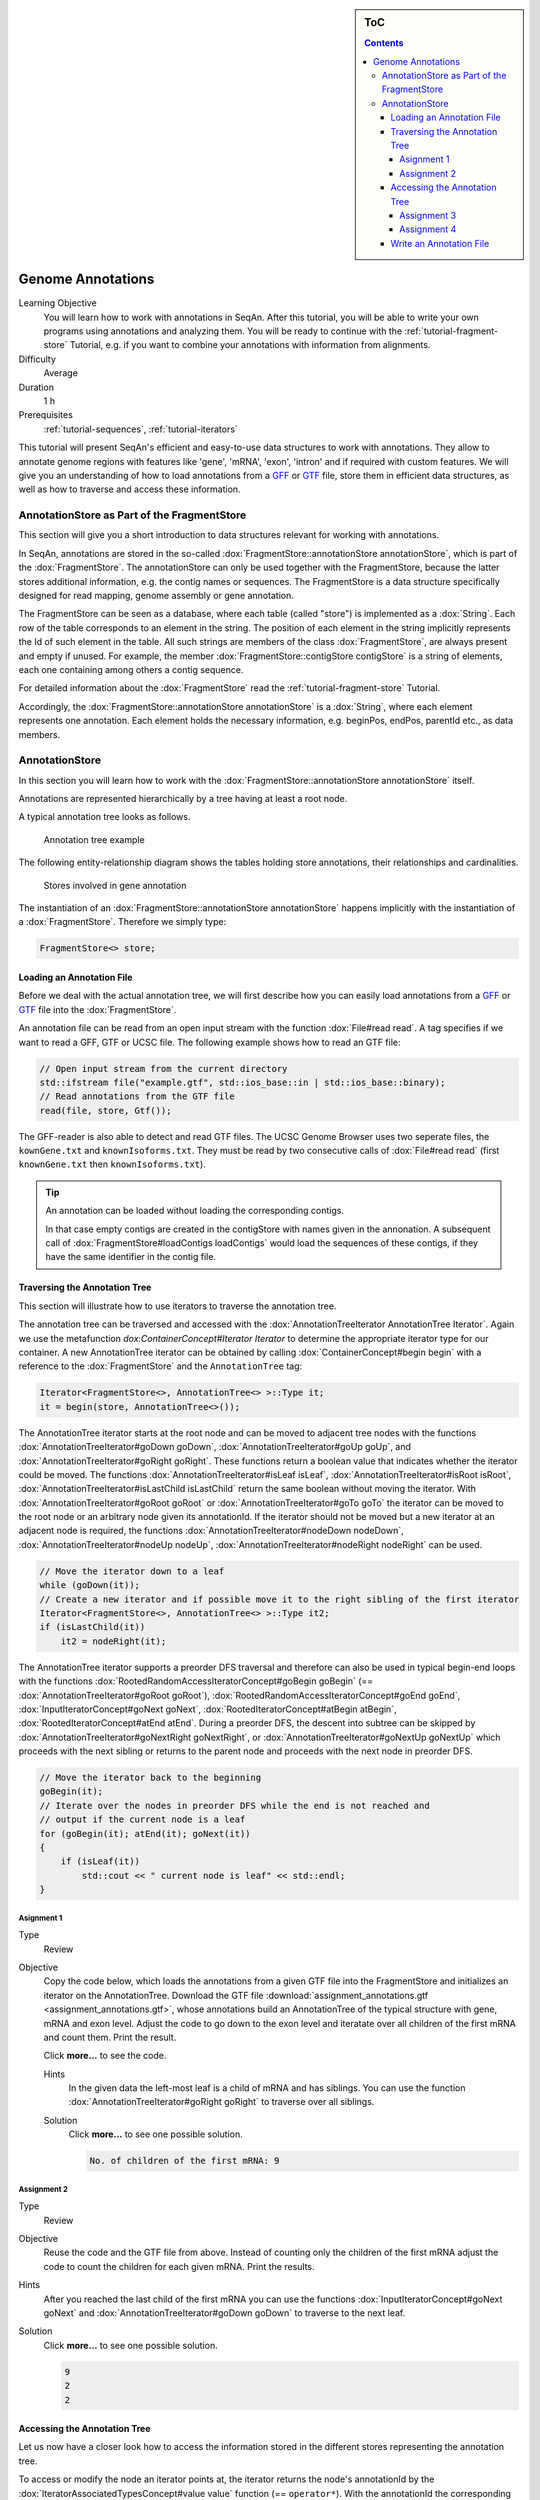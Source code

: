 .. sidebar:: ToC

   .. contents::


.. _tutorial-genome-annotations:

Genome Annotations
------------------

Learning Objective
  You will learn how to work with annotations in SeqAn.
  After this tutorial, you will be able to write your own programs using annotations and analyzing them.
  You will be ready to continue with the :ref:`tutorial-fragment-store` Tutorial, e.g. if you want to combine your annotations with information from alignments.

Difficulty
  Average

Duration
  1 h

Prerequisites
  :ref:`tutorial-sequences`, :ref:`tutorial-iterators`

This tutorial will present SeqAn's efficient and easy-to-use data structures to work with annotations.
They allow to annotate genome regions with features like 'gene', 'mRNA', 'exon', 'intron' and if required with custom features.
We will give you an understanding of how to load annotations from a `GFF <http://genome.ucsc.edu/FAQ/FAQformat.html#format3>`_ or `GTF <http://genome.ucsc.edu/FAQ/FAQformat.html#format4>`_ file, store them in efficient data structures, as well as how to traverse and access these information.

AnnotationStore as Part of the FragmentStore
~~~~~~~~~~~~~~~~~~~~~~~~~~~~~~~~~~~~~~~~~~~~

This section will give you a short introduction to data structures relevant for working with annotations.

In SeqAn, annotations are stored in the so-called :dox:`FragmentStore::annotationStore annotationStore`, which is part of the :dox:`FragmentStore`.
The annotationStore can only be used together with the FragmentStore, because the latter stores additional information, e.g. the contig names or sequences.
The FragmentStore is a data structure specifically designed for read mapping, genome assembly or gene annotation.

The FragmentStore can be seen as a database, where each table (called "store") is implemented as a :dox:`String`.
Each row of the table corresponds to an element in the string.
The position of each element in the string implicitly represents the Id of such element in the table.
All such strings are members of the class :dox:`FragmentStore`, are always present and empty if unused.
For example, the member :dox:`FragmentStore::contigStore contigStore` is a string of elements, each one containing among others a contig sequence.

For detailed information about the :dox:`FragmentStore` read the :ref:`tutorial-fragment-store` Tutorial.

Accordingly, the :dox:`FragmentStore::annotationStore annotationStore` is a :dox:`String`, where each element represents one annotation.
Each element holds the necessary information, e.g. beginPos, endPos, parentId etc., as data members.

.. Like many other stores, the :dox:`FragmentStore::annotationStore annotationStore` has an associated name store, namely the :dox:`FragmentStore::annotationNameStore annotationNameStore`, to store its element names.
   The name store is a  StringSet that stores the element name at the position of its id.

AnnotationStore
~~~~~~~~~~~~~~~

In this section you will learn how to work with the :dox:`FragmentStore::annotationStore annotationStore` itself.

Annotations are represented hierarchically by a tree having at least a root node.

A typical annotation tree looks as follows.

.. figure:: AnnotationTree.png
   :width: 400px

   Annotation tree example


The following entity-relationship diagram shows the tables holding store annotations, their relationships and cardinalities.

.. figure:: AnnotationStore.png
   :width: 600px

   Stores involved in gene annotation

The instantiation of an :dox:`FragmentStore::annotationStore annotationStore` happens implicitly with the instantiation of a :dox:`FragmentStore`.
Therefore we simply type:

.. code-block:: cpp

   FragmentStore<> store;

Loading an Annotation File
^^^^^^^^^^^^^^^^^^^^^^^^^^

Before we deal with the actual annotation tree, we will first describe how you can easily load annotations from a `GFF <http://genome.ucsc.edu/FAQ/FAQformat.html#format3>`_ or `GTF <http://genome.ucsc.edu/FAQ/FAQformat.html#format4>`_ file into the :dox:`FragmentStore`.

An annotation file can be read from an open input stream with the function :dox:`File#read read`.
A tag specifies if we want to read a GFF, GTF or UCSC file.
The following example shows how to read an GTF file:

.. code-block:: cpp

   // Open input stream from the current directory
   std::ifstream file("example.gtf", std::ios_base::in | std::ios_base::binary);
   // Read annotations from the GTF file
   read(file, store, Gtf());

The GFF-reader is also able to detect and read GTF files.
The UCSC Genome Browser uses two seperate files, the ``kownGene.txt`` and ``knownIsoforms.txt``.
They must be read by two consecutive calls of :dox:`File#read read` (first ``knownGene.txt`` then ``knownIsoforms.txt``).

.. tip::

    An annotation can be loaded without loading the corresponding contigs.

    In that case empty contigs are created in the contigStore with names given in the annonation.
    A subsequent call of :dox:`FragmentStore#loadContigs loadContigs` would load the sequences of these contigs, if they have the same identifier in the contig file.

Traversing the Annotation Tree
^^^^^^^^^^^^^^^^^^^^^^^^^^^^^^

This section will illustrate how to use iterators to traverse the annotation tree.

The annotation tree can be traversed and accessed with the :dox:`AnnotationTreeIterator AnnotationTree Iterator`.
Again we use the metafunction `dox:ContainerConcept#Iterator Iterator` to determine the appropriate iterator type for our container.
A new AnnotationTree iterator can be obtained by calling :dox:`ContainerConcept#begin begin` with a reference to the :dox:`FragmentStore` and the ``AnnotationTree`` tag:

.. code-block:: cpp

   Iterator<FragmentStore<>, AnnotationTree<> >::Type it;
   it = begin(store, AnnotationTree<>());

The AnnotationTree iterator starts at the root node and can be moved to adjacent tree nodes with the functions :dox:`AnnotationTreeIterator#goDown goDown`, :dox:`AnnotationTreeIterator#goUp goUp`, and :dox:`AnnotationTreeIterator#goRight goRight`.
These functions return a boolean value that indicates whether the iterator could be moved.
The functions :dox:`AnnotationTreeIterator#isLeaf isLeaf`, :dox:`AnnotationTreeIterator#isRoot isRoot`, :dox:`AnnotationTreeIterator#isLastChild isLastChild` return the same boolean without moving the iterator.
With :dox:`AnnotationTreeIterator#goRoot goRoot` or :dox:`AnnotationTreeIterator#goTo goTo` the iterator can be moved to the root node or an arbitrary node given its annotationId.
If the iterator should not be moved but a new iterator at an adjacent node is required, the functions :dox:`AnnotationTreeIterator#nodeDown nodeDown`, :dox:`AnnotationTreeIterator#nodeUp nodeUp`, :dox:`AnnotationTreeIterator#nodeRight nodeRight` can be used.

.. code-block:: cpp

   // Move the iterator down to a leaf
   while (goDown(it));
   // Create a new iterator and if possible move it to the right sibling of the first iterator
   Iterator<FragmentStore<>, AnnotationTree<> >::Type it2;
   if (isLastChild(it))
       it2 = nodeRight(it);

The AnnotationTree iterator supports a preorder DFS traversal and therefore can also be used in typical begin-end loops with the functions :dox:`RootedRandomAccessIteratorConcept#goBegin goBegin` (== :dox:`AnnotationTreeIterator#goRoot goRoot`), :dox:`RootedRandomAccessIteratorConcept#goEnd goEnd`, :dox:`InputIteratorConcept#goNext goNext`, :dox:`RootedIteratorConcept#atBegin atBegin`, :dox:`RootedIteratorConcept#atEnd atEnd`.
During a preorder DFS, the descent into subtree can be skipped by :dox:`AnnotationTreeIterator#goNextRight goNextRight`, or :dox:`AnnotationTreeIterator#goNextUp goNextUp` which proceeds with the next sibling or returns to the parent node and proceeds with the next node in preorder DFS.

.. code-block:: cpp

   // Move the iterator back to the beginning
   goBegin(it);
   // Iterate over the nodes in preorder DFS while the end is not reached and
   // output if the current node is a leaf
   for (goBegin(it); atEnd(it); goNext(it))
   {
       if (isLeaf(it))
           std::cout << " current node is leaf" << std::endl;
   }

Asignment 1
"""""""""""

.. container:: assignment

   Type
     Review

   Objective
     Copy the code below, which loads the annotations from a given GTF file into the FragmentStore and initializes an iterator on the AnnotationTree.
     Download the GTF file :download:`assignment_annotations.gtf <assignment_annotations.gtf>`, whose annotations build an AnnotationTree of the typical structure with gene, mRNA and exon level.
     Adjust the code to go down to the exon level and iteratate over all children of the first mRNA and count them.
     Print the result.

     Click **more...** to see the code.

     .. container:: foldable

        .. includefrags:: core/demos/tutorial/annotation_store/assignment_1_hint.cpp

     Hints
       In the given data the left-most leaf is a child of mRNA and has siblings.
       You can use the function :dox:`AnnotationTreeIterator#goRight goRight` to traverse over all siblings.

     Solution
      Click **more...** to see one possible solution.

      .. container:: foldable

         .. includefrags:: core/demos/tutorial/annotation_store/assignment_1_solution.cpp

         .. code-block:: console

            No. of children of the first mRNA: 9

Assignment 2
""""""""""""

.. container:: assignment

   Type
     Review

   Objective
     Reuse the code and the GTF file from above.
     Instead of counting only the children of the first mRNA adjust the code to count the children for each given mRNA.
     Print the results.

   Hints
     After you reached the last child of the first mRNA you can use the functions :dox:`InputIteratorConcept#goNext goNext` and :dox:`AnnotationTreeIterator#goDown goDown` to traverse to the next leaf.

   Solution
     Click **more...** to see one possible solution.

     .. container:: foldable

        .. includefrags:: core/demos/tutorial/annotation_store/assignment_2_solution.cpp

        .. code-block:: console

           9
           2
           2

Accessing the Annotation Tree
^^^^^^^^^^^^^^^^^^^^^^^^^^^^^

Let us now have a closer look how to access the information stored in the different stores representing the annotation tree.

To access or modify the node an iterator points at, the iterator returns the node's annotationId by the :dox:`IteratorAssociatedTypesConcept#value value` function (== ``operator*``).
With the annotationId the corresponding entry in the annotationStore could be modified manually or by using convenience functions.
The function :dox:`AnnotationTreeIterator#getAnnotation getAnnotation` returns a reference to the corresponding entry in the annotationStore.
:dox:`AnnotationTreeIterator#getName getName` and :dox:`AnnotationTreeIterator#setName setName` can be used to retrieve or change the identifier of the annotation element.
As some annotation file formats don't give every annotation a name, the function :dox:`AnnotationTreeIterator#getUniqueName getUniqueName` returns the name if non-empty or generates one using the type and id.
The name of the parent node in the tree can be determined with :dox:`AnnotationTreeIterator#getParentName getParentName`.
The name of the annotation type, e.g. 'mRNA' or 'exon', can be determined and modified with :dox:`AnnotationTreeIterator#getType getType` and :dox:`AnnotationTreeIterator#setType setType`.

Assume we have loaded the file ``example.gtf`` with the following content to the :dox:`FragmentStore` *store* and instantiated the iterator *it* of the corresponding annotation tree.

::

    chr1    MySource    exon    150 200 .   +   .   gene_id "381.000"; transcript_id "381.000.1";
    chr1    MySource    exon    300 401 .   +   .   gene_id "381.000"; transcript_id "381.000.1";
    chr1    MySource    CDS     380 401 .   +   0   gene_id "381.000"; transcript_id "381.000.1";
    chr1    MySource    exon    160 210 .   +   .   gene_id "381.000"; transcript_id "381.000.2";

We now want to iterate to the first exon and output a few information:

.. code-block:: cpp

   // Move the iterator to the begin of the annotation tree
   it = begin(store, AnnotationTree<>());
   // Go down to exon level
   while (goDown(it)) ;
   std::cout << "type: " <<  getType(it) << std::endl;
   std::cout << "id: " << value(it) << std::endl;
   std::cout << "begin position: " <<  getAnnotation(it).beginPos << std::endl;

For our example the output would be:

.. code-block:: console

   type: exon
   id: 3
   begin position: 149

An annotation can not only refer to a region of a contig but also contain additional information given as key-value pairs.
The value of a key can be retrieved or set by :dox:`AnnotationTreeIterator#getValueByKey getValueByKey` and :dox:`AnnotationTreeIterator#assignValueByKey assignValueByKey`.
The values of a node can be cleared with :dox:`AnnotationTreeIterator#clearValues clearValues`.

A new node can be created as first child, last child, or right sibling of the current node with :dox:`AnnotationTreeIterator#createLeftChild createLeftChild`, :dox:`AnnotationTreeIterator#createRightChild createRightChild`, or :dox:`AnnotationTreeIterator#createSibling createSibling`.
All three functions return an iterator to the newly created node.

.. code-block:: cpp

   Iterator<FragmentStore<>, AnnotationTree<> >::Type it2;
   // Create a right sibling of the current node and return an iterator to this new node
   it2 = createSibling(it);

The following list summarizes the functions provided by the AnnotationTree iterator.

:dox:`AnnotationTreeIterator#getAnnotation getAnnotation`, :dox:`IteratorAssociatedTypesConcept#value value`
  Return annotation object/id of current node
:dox:`AnnotationTreeIterator#getName getName`, :dox:`AnnotationTreeIterator#setName setName`, :dox:`AnnotationTreeIterator#getType getType`, :dox:`AnnotationTreeIterator#setType setType`
  Access name or type of current annotation object
:dox:`AnnotationTreeIterator#getParentName getParentName`
  Access parent name of current annotation object
:dox:`AnnotationTreeIterator#clearValues clearValue`, :dox:`AnnotationTreeIterator#getValueByKey getValueByKey`, :dox:`AnnotationTreeIterator#assignValueByKey assignValueByKey`
  Access associated values
:dox:`RootedRandomAccessIteratorConcept#goBegin goBegin`, :dox:`RootedRandomAccessIteratorConcept#goEnd goEnd`, :dox:`RootedIteratorConcept#atBegin atBegin`, :dox:`RootedIteratorConcept#atEnd atEnd`
  Go to or test for begin/end of DFS traversal
:dox:`InputIteratorConcept#goNext goNext`, :dox:`AnnotationTreeIterator#goNextRight goNextRight`, :dox:`AnnotationTreeIterator#goNextUp`
  go next, skip subtree or siblings during DFS traversal
:dox:`AnnotationTreeIterator#goRoot goRoot`, :dox:`AnnotationTreeIterator#goUp goUp`, :dox:`AnnotationTreeIterator#goDown goDown`, :dox:`AnnotationTreeIterator#goRight goRight`
  Navigate through annotation tree
:dox:`AnnotationTreeIterator#createLeftChild createLeftChild`, :dox:`AnnotationTreeIterator#createRightChild createRightChild`, :dox:`AnnotationTreeIterator#createSibling createSibling`
  Create new annotation nodes
:dox:`AnnotationTreeIterator#isRoot isRoot`, :dox:`AnnotationTreeIterator#isLeaf isLeaf`
  Test for root/leaf node

Assignment 3
""""""""""""

.. container::

   Type
     Application

   Objective
     Again use the given GTF file :download:`assignment_annotations.gtf <assignment_annotations.gtf>` and create an iterator on the annotation tree.
     Now iterate to the first node of type "exon" and output the following features:

     #. type
     #. begin position
     #. end position
     #. its Id
     #. the Id of its parent
     #. the name of its parent

   Solution
    Click **more...** to see one possible solution.

    .. container:: foldable

       .. includefrags:: core/demos/tutorial/annotation_store/assignment_3_solution.cpp

       .. code-block:: console

          type: exon
          begin position: 149
          end position: 200
          id: 3
          parent id: 2
          parent name: 381.000.1

Assignment 4
""""""""""""

.. container:: assignment
     Type
       Transfer

     Objective
       Write a small statistic tool to analyse a given set of annotations.

       #. Load the annotations given in the GTF file :download:`assignment_annotations.gtf <assignment_annotations.gtf>`.
       #. Output the average number of mRNAs for genes.
       #. Output the average number of exons for mRNAs.
       #. Additionally output the average exon length.
       #. Test your program also on large data, e.g. the annotation of the mouse genome [raw-attachment:Mus_musculus.NCBIM37.61.gtf.zip:wiki:Tutorial/SimpleRnaSeq Mus_musculus.NCBIM37.61.gtf.zip] (don't forget to unzip first).

     Solution
      Click **more...** to see one possible solution.

      .. container:: foldable

         .. includefrags:: core/demos/tutorial/annotation_store/assignment_4_solution.cpp

         .. code-block:: console

            Average number of mRNAs for genes: 1.5
            Average number of exons for mRNAs: 3
            Average length of exons: 95.5556

Write an Annotation File
^^^^^^^^^^^^^^^^^^^^^^^^

To write an annotation to an open output stream use the function :dox:`File#write write` and specify the file format with a tag ``Gff()`` or ``Gtf()``.

.. code-block:: cpp

   // Open output stream
   std::ofstream fileOut("example_out.gtf", std::ios_base::out | std::ios_base::binary);
   // Write annotations to GTF file
   write(fileOut, store, Gtf());
